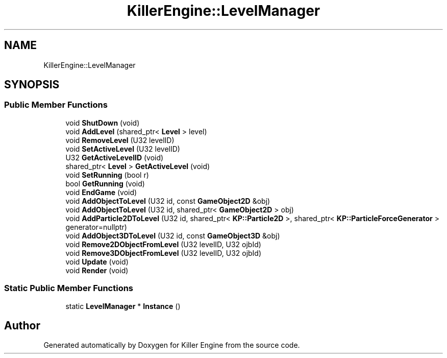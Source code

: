 .TH "KillerEngine::LevelManager" 3 "Mon Jun 4 2018" "Killer Engine" \" -*- nroff -*-
.ad l
.nh
.SH NAME
KillerEngine::LevelManager
.SH SYNOPSIS
.br
.PP
.SS "Public Member Functions"

.in +1c
.ti -1c
.RI "void \fBShutDown\fP (void)"
.br
.ti -1c
.RI "void \fBAddLevel\fP (shared_ptr< \fBLevel\fP > level)"
.br
.ti -1c
.RI "void \fBRemoveLevel\fP (U32 levelID)"
.br
.ti -1c
.RI "void \fBSetActiveLevel\fP (U32 levelID)"
.br
.ti -1c
.RI "U32 \fBGetActiveLevelID\fP (void)"
.br
.ti -1c
.RI "shared_ptr< \fBLevel\fP > \fBGetActiveLevel\fP (void)"
.br
.ti -1c
.RI "void \fBSetRunning\fP (bool r)"
.br
.ti -1c
.RI "bool \fBGetRunning\fP (void)"
.br
.ti -1c
.RI "void \fBEndGame\fP (void)"
.br
.ti -1c
.RI "void \fBAddObjectToLevel\fP (U32 id, const \fBGameObject2D\fP &obj)"
.br
.ti -1c
.RI "void \fBAddObjectToLevel\fP (U32 id, shared_ptr< \fBGameObject2D\fP > obj)"
.br
.ti -1c
.RI "void \fBAddParticle2DToLevel\fP (U32 id, shared_ptr< \fBKP::Particle2D\fP >, shared_ptr< \fBKP::ParticleForceGenerator\fP > generator=nullptr)"
.br
.ti -1c
.RI "void \fBAddObject3DToLevel\fP (U32 id, const \fBGameObject3D\fP &obj)"
.br
.ti -1c
.RI "void \fBRemove2DObjectFromLevel\fP (U32 levelID, U32 ojbId)"
.br
.ti -1c
.RI "void \fBRemove3DObjectFromLevel\fP (U32 levelID, U32 ojbId)"
.br
.ti -1c
.RI "void \fBUpdate\fP (void)"
.br
.ti -1c
.RI "void \fBRender\fP (void)"
.br
.in -1c
.SS "Static Public Member Functions"

.in +1c
.ti -1c
.RI "static \fBLevelManager\fP * \fBInstance\fP ()"
.br
.in -1c

.SH "Author"
.PP 
Generated automatically by Doxygen for Killer Engine from the source code\&.
